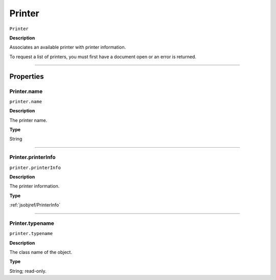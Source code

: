 .. _jsobjref/Printer:

Printer
################################################################################

``Printer``

**Description**

Associates an available printer with printer information.

To request a list of printers, you must first have a document open or an error is returned.

----

==========
Properties
==========

.. jsobjref/Printer.name:

Printer.name
********************************************************************************

``printer.name``

**Description**

The printer name.

**Type**

String

----

.. jsobjref/Printer.printerInfo:

Printer.printerInfo
********************************************************************************

``printer.printerInfo``

**Description**

The printer information.

**Type**

:ref:`jsobjref/PrinterInfo`

----

.. jsobjref/Printer.typename:

Printer.typename
********************************************************************************

``printer.typename``

**Description**

The class name of the object.

**Type**

String; read-only.
